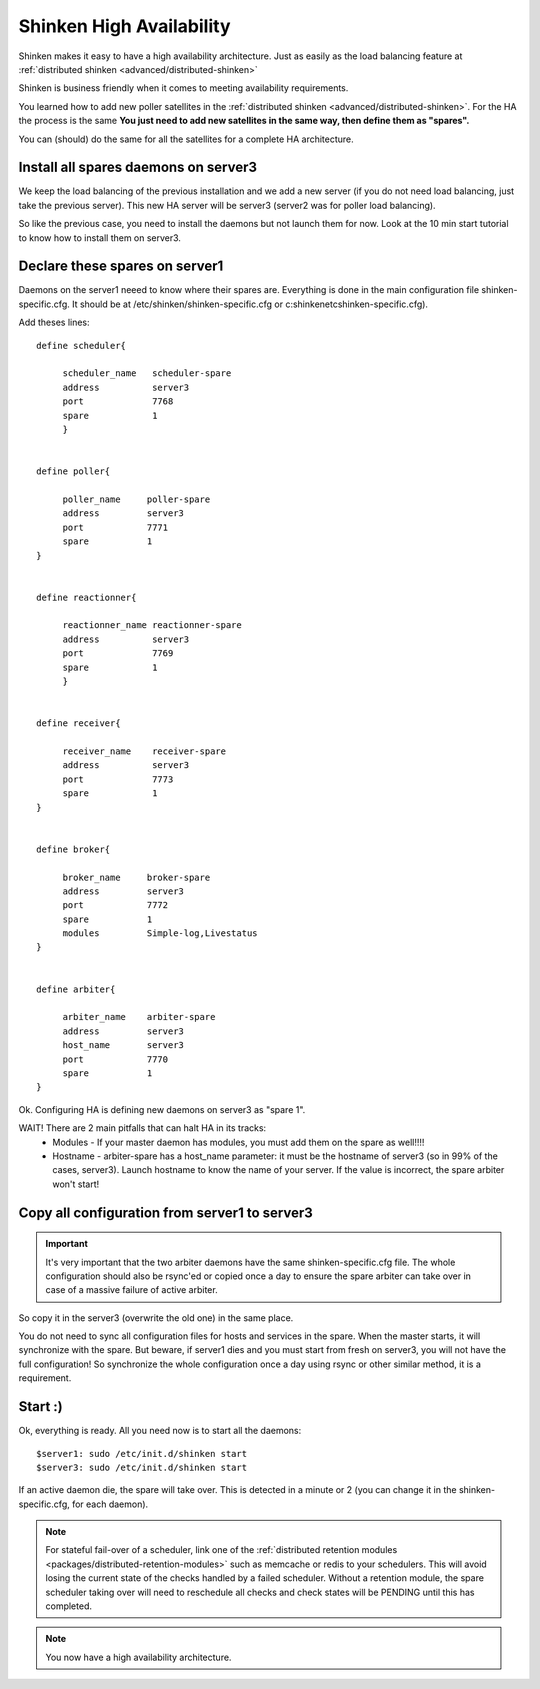 .. _medium/high-availability:

==========================
Shinken High Availability 
==========================


Shinken makes it easy to have a high availability architecture. Just as easily as the load balancing feature at :ref:`distributed shinken <advanced/distributed-shinken>`

Shinken is business friendly when it comes to meeting availability requirements.

You learned how to add new poller satellites in the :ref:`distributed shinken <advanced/distributed-shinken>`. For the HA the process is the same **You just need to add new satellites in the same way, then define them as "spares".**

You can (should) do the same for all the satellites for a complete HA architecture.


Install all spares daemons on server3 
======================================

We keep the load balancing of the previous installation and we add a new server (if you do not need load balancing, just take the previous server). This new HA server will be server3 (server2 was for poller load balancing).

So like the previous case, you need to install the daemons but not launch them for now. Look at the 10 min start tutorial to know how to install them on server3.


Declare these spares on server1 
================================

Daemons on the server1 neeed to know where their spares are. Everything is done in the main configuration file shinken-specific.cfg. It should be at /etc/shinken/shinken-specific.cfg or c:\shinken\etc\shinken-specific.cfg).

Add theses lines:
 
::
  
  define scheduler{
  
       scheduler_name	scheduler-spare
       address	        server3
       port	        7768
       spare	        1
       }
  

  define poller{
  
       poller_name     poller-spare
       address         server3
       port            7771
       spare           1
  }
  

  define reactionner{

       reactionner_name	reactionner-spare
       address	        server3
       port	        7769
       spare	        1
       }
 
 
  define receiver{
  
       receiver_name    receiver-spare
       address          server3
       port             7773
       spare            1
  }

  
  define broker{
  
       broker_name     broker-spare
       address         server3
       port            7772
       spare           1
       modules         Simple-log,Livestatus
  }
  

  define arbiter{

       arbiter_name    arbiter-spare
       address         server3
       host_name       server3
       port            7770
       spare           1
  }


Ok. Configuring HA is defining new daemons on server3 as "spare 1". 

WAIT! There are 2 main pitfalls that can halt HA in its tracks:
  * Modules  - If your master daemon has modules, you must add them on the spare as well!!!!
  * Hostname - arbiter-spare has a host_name parameter: it must be the hostname of server3 (so in 99% of the cases, server3). Launch hostname to know the name of your server. If the value is incorrect, the spare arbiter won't start! 


Copy all configuration from server1 to server3 
===============================================

.. important::  It's very important that the two arbiter daemons have the same shinken-specific.cfg file. The whole configuration should also be rsync'ed or copied once a day to ensure the spare arbiter can take over in case of a massive failure of active arbiter. 

So copy it in the server3 (overwrite the old one) in the same place.

You do not need to sync all configuration files for hosts and services in the spare. When the master starts, it will synchronize with the spare. But beware, if server1 dies and you must start from fresh on server3, you will not have the full configuration! So synchronize the whole configuration once a day using rsync or other similar method, it is a requirement.


Start :) 
=========

Ok, everything is ready. All you need now is to start all the daemons:
  
::

  
  $server1: sudo /etc/init.d/shinken start
  $server3: sudo /etc/init.d/shinken start


If an active daemon die, the spare will take over. This is detected in a minute or 2 (you can change it in the shinken-specific.cfg, for each daemon).

.. note::  For stateful fail-over of a scheduler, link one of the :ref:`distributed retention modules <packages/distributed-retention-modules>` such as memcache or redis to your schedulers. This will avoid losing the current state of the checks handled by a failed scheduler. Without a retention module, the spare scheduler taking over will need to reschedule all checks and check states will be PENDING until this has completed.

.. note::  You now have a high availability architecture.
